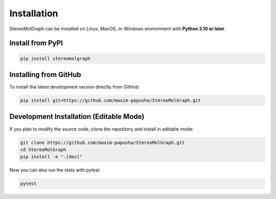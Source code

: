 Installation
============

StereoMolGraph can be installed on Linux, MacOS, or Windows environment with **Python 3.10 or later**.

Install from PyPI
----------------

.. code-block:: bash

   pip install stereomolgraph

Installing from GitHub
----------------------

To install the latest development version directly from GitHub:

.. code-block:: bash

   pip install git+https://github.com/maxim-papusha/StereoMolGraph.git

Development Installation (Editable Mode)
----------------------------------------

If you plan to modify the source code, clone the repository and install in editable mode:

.. code-block:: bash

   git clone https://github.com/maxim-papusha/StereoMolGraph.git
   cd StereoMolGraph
   pip install -e ".[dev]"
   

Now you can also run the tests with pytest:

.. code-block:: bash
    
    pytest
